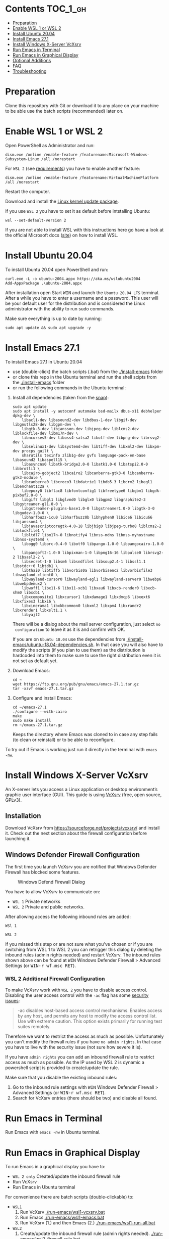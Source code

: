 * Emacs-WSL                                                        :noexport:

This guide shows you how to run Emacs with the Windows Subsystem for Linux WSL
(Version 1 and 2) on Windows 10 using Ubuntu 20.04 LTS as Linux distribution and
VcXsrv as X server to run Emacs in a graphical display.

#+caption: Graphical Emacs in Windows 10 with WSL
[[./img/emacs-wsl.png]]

* Contents                                                         :TOC_1_gh:
- [[#preparation][Preparation]]
- [[#enable-wsl-1-or-wsl-2][Enable WSL 1 or WSL 2]]
- [[#install-ubuntu-2004][Install Ubuntu 20.04]]
- [[#install-emacs-271][Install Emacs 27.1]]
- [[#install-windows-x-server-vcxsrv][Install Windows X-Server VcXsrv]]
- [[#run-emacs-in-terminal][Run Emacs in Terminal]]
- [[#run-emacs-in-graphical-display][Run Emacs in Graphical Display]]
- [[#optional-additions][Optional Additions]]
- [[#faq][FAQ]]
- [[#troubleshooting][Troubleshooting]]

* Preparation

Clone this repository with Git or download it to any place on your machine to be
able use the batch scripts (recommended) later on.

* Enable WSL 1 or WSL 2

Open PowerShell as Administrator and run:

#+BEGIN_SRC fundamental
  dism.exe /online /enable-feature /featurename:Microsoft-Windows-Subsystem-Linux /all /norestart
#+END_SRC

For ~WSL 2~ (see [[https://docs.microsoft.com/en-us/windows/wsl/install-win10#step-2---check-requirements-for-running-wsl-2][requirements]]) you have to enable another feature:

#+BEGIN_SRC fundamental
  dism.exe /online /enable-feature /featurename:VirtualMachinePlatform /all /norestart
#+END_SRC

Restart the computer.

Download and install the [[https://wslstorestorage.blob.core.windows.net/wslblob/wsl_update_x64.msi][Linux kernel update package]].

If you use ~WSL 2~ you have to set it as default before intstalling Ubuntu:

#+BEGIN_SRC fundamental
  wsl --set-default-version 2
#+END_SRC

If you are not able to install WSL with this instructions here go have a look
at the official Microsoft docs
([[https://docs.microsoft.com/en-us/windows/wsl/install-win10][site]]) on how
to install WSL.

* Install Ubuntu 20.04

To install Ubuntu 20.04 open PowerShell and run:

#+BEGIN_SRC text
  curl.exe -L -o ubuntu-2004.appx https://aka.ms/wslubuntu2004
  Add-AppxPackage .\ubuntu-2004.appx
#+END_SRC

After installation open Start @@html:<kbd>@@WIN@@html:</kbd>@@ and launch the
~Ubuntu 20.04 LTS~ terminal. After a while you have to enter a username and a
password. This user will be your default user for the distribution and is
considered the Linux administrator with the ability to run sudo commands.

Make sure everything is up to date by running:

#+BEGIN_SRC shell
  sudo apt update && sudo apt upgrade -y
#+END_SRC

* Install Emacs 27.1

To install Emacs 27.1 in Ubuntu 20.04

- use (double-click) the batch scripts (.bat) from the [[./install-emacs]] folder
- or clone this repo in the Ubuntu terminal and run the shell scipts from the
  [[./install-emacs]] folder
- or run the following commands in the Ubuntu terminal:


1. Install all dependencies (taken from the [[https://github.com/alexmurray/emacs-snap/blob/master/snapcraft.yaml][snap]]):
  #+BEGIN_SRC shell
    sudo apt update
    sudo apt install -y autoconf automake bsd-mailx dbus-x11 debhelper dpkg-dev \
        libacl1-dev libasound2-dev libdbus-1-dev libgif-dev libgnutls28-dev libgpm-dev \
        libgtk-3-dev libjansson-dev libjpeg-dev liblcms2-dev liblockfile-dev libm17n-dev \
        libncurses5-dev liboss4-salsa2 libotf-dev libpng-dev librsvg2-dev \
        libselinux1-dev libsystemd-dev libtiff-dev libxml2-dev libxpm-dev procps quilt \
        sharutils texinfo zlib1g-dev gvfs language-pack-en-base libasound2 libaspell15 \
        libasyncns0 libatk-bridge2.0-0 libatk1.0-0 libatspi2.0-0 libbrotli1 \
        libcairo-gobject2 libcairo2 libcanberra-gtk3-0 libcanberra-gtk3-module \
        libcanberra0 libcroco3 libdatrie1 libdb5.3 libdrm2 libegl1 libenchant1c2a \
        libepoxy0 libflac8 libfontconfig1 libfreetype6 libgbm1 libgdk-pixbuf2.0-0 \
        libgif7 libgl1 libglvnd0 libglx0 libgpm2 libgraphite2-3 libgstreamer-gl1.0-0 \
        libgstreamer-plugins-base1.0-0 libgstreamer1.0-0 libgtk-3-0 libgudev-1.0-0 \
        libharfbuzz-icu0 libharfbuzz0b libhyphen0 libice6 libicu66 libjansson4 \
        libjavascriptcoregtk-4.0-18 libjbig0 libjpeg-turbo8 liblcms2-2 liblockfile1 \
        libltdl7 libm17n-0 libnotify4 libnss-mdns libnss-myhostname libnss-systemd \
        libogg0 liborc-0.4-0 libotf0 libpango-1.0-0 libpangocairo-1.0-0 \
        libpangoft2-1.0-0 libpixman-1-0 libpng16-16 libpulse0 librsvg2-2 libsasl2-2 \
        libsecret-1-0 libsm6 libsndfile1 libsoup2.4-1 libssl1.1 libstdc++6 libtdb1 \
        libthai0 libtiff5 libvorbis0a libvorbisenc2 libvorbisfile3 libwayland-client0 \
        libwayland-cursor0 libwayland-egl1 libwayland-server0 libwebp6 libwebpdemux2 \
        libwoff1 libx11-6 libx11-xcb1 libxau6 libxcb-render0 libxcb-shm0 libxcb1 \
        libxcomposite1 libxcursor1 libxdamage1 libxdmcp6 libxext6 libxfixes3 libxi6 \
        libxinerama1 libxkbcommon0 libxml2 libxpm4 libxrandr2 libxrender1 libxslt1.1 \
        libyajl2
  #+END_SRC
  There will be a dialog about the mail server configuration, just select ~no
  configuration~ to leave it as it is and confirm with OK.

  If you are on ~Ubuntu 18.04~ use the dependencies from
   [[./install-emacs/ubuntu-18.04-dependencies.sh]]. In that case you will also have
   to modify the scripts (if you plan to use them) as the distribution is
   hardcoded into them to make sure to use the right distribution even it is not
   set as default yet.

2. Download Emacs:
  #+BEGIN_SRC shell
    cd ~
    wget https://ftp.gnu.org/pub/gnu/emacs/emacs-27.1.tar.gz
    tar -xzvf emacs-27.1.tar.gz
  #+END_SRC

3. Configure and install Emacs:
  #+BEGIN_SRC shell
    cd ~/emacs-27.1
    ./configure --with-cairo
    make
    sudo make install
    rm ~/emacs-27.1.tar.gz
  #+END_SRC
  Keeps the directory where Emacs was cloned to in case any step fails (to
  clean or reinstall) or to be able to reconfigure.

To try out if Emacs is working just run it directly in the terminal with ~emacs
-nw~.

* Install Windows X-Server VcXsrv

An X-server lets you access a Linux application or desktop environment’s graphic
user interface (GUI). This guide is using [[https://sourceforge.net/projects/vcxsrv/][VcXsrv]] (free, open source, GPLv3).

** Installation

Download VcXsrv from [[https://sourceforge.net/projects/vcxsrv/]] and install it.
Check out the next section about the firewall configuration before launching it.

** Windows Defender Firewall Configuration

The first time you launch VcXsrv you are notified that Windows Defender Firewall
has blocked some features.

#+caption: Windows Defend Firewall Dialog
[[./img/vcxsrv-windows-defender-firewall.png]]

You have to allow VcXsrv to communicate on:

- ~WSL 1~ Private networks
- ~WSL 2~ Private and public networks.

After allowing access the following inbound rules are added:

~WSl 1~

[[./img/vcxsrv-wsl1-firewall-inbound-rules.png]]

~WSL 2~

[[./img/vcxsrv-wsl2-firewall-inbound-rules.png]]

If you missed this step or are not sure what you've chosen or if you are
switching from WSL 1 to WSL 2 you can retrigger this dialog by deleting the
inbound rules (admin rights needed) and restart VcXsrv. The inbound rules shown
above can be found at @@html:<kbd>@@WIN@@html:</kbd>@@ Windows Defender Firewall
> Advanced Settings (or @@html:<kbd>@@WIN-r wf.msc RET@@html:</kbd>@@).

*** WSL 2 Additional Firewall Configuration

To make VcXsrv work with ~WSL 2~ you have to disable access control. Disabling the
user access control with the ~-ac~ flag has some [[https://www.xfree86.org/current/Xserver.1.html][security issues]]:

#+BEGIN_QUOTE
-ac disables host-based access control mechanisms. Enables access by any host,
and permits any host to modify the access control list. Use with extreme
caution. This option exists primarily for running test suites remotely.
#+END_QUOTE

Therefore we want to restrict the access as much as possible. Unfortunately you
can't modify the firewall rules if you have ~no admin rights~. In that case you
have to live with the security issue (not sure how severe it is).

If you have ~admin rights~ you can add an inbound firewall rule to restrict
access as much as possible. As the IP used by WSL 2 is dynamic a powershell
script is provided to create/update the rule.

Make sure that you disable the existing inbound rules:

1. Go to the inbound rule settings with @@html:<kbd>@@WIN@@html:</kbd>@@ Windows
   Defender Firewall > Advanced Settings (or @@html:<kbd>@@WIN-r wf.msc
   RET@@html:</kbd>@@).
2. Search for VcXsrv entries (there should be two) and disable all found.

* Run Emacs in Terminal

Run Emacs with ~emacs -nw~ in Ubuntu terminal.

* Run Emacs in Graphical Display

To run Emacs in a graphical display you have to:

- ~WSL 2 only~ Created/update the inbound firewall rule
- Run VcXsrv
- Run Emacs in Ubuntu terminal

For convenience there are batch scripts (double-clickable) to:

- ~WSL1~
  1. Run VcXsrv [[./run-emacs/wsl1-vcxsrv.bat]]
  2. Run Emacs [[./run-emacs/wsl1-emacs.bat]]
  3. Run VcXsrv (1.) and then Emacs (2.) [[./run-emacs/wsl1-run-all.bat]]

- ~WSL2~
  1. Create/update the inbound firewall rule (admin rights needed). [[./run-emacs/wsl2-firewall-rule.bat]]
  2. Run VcXsrv [[./run-emacs/wsl2-vcxsrv.bat]]
  3. Run Emacs [[./run-emacs/wsl2-emacs.bat]]
  4. Firewall rule (1.) and VcXsrv (2.) [[./run-emacs/wsl2-firewall-rule-vcxsrv.bat]]
  5. Firewall rule (1.), VcXsrv (2.) and Emacs (3.) [[./run-emacs/wsl2-run-all.bat]]

** ~WSL 2 only~ Create/update the Inbound Firewall Rule

As described in [[#wsl-2-additional-firewall-configuration][WSL 2 Additional Firewall Configuration]] we want to restrict the
access by adding a firewall rule. Make sure you have disabled the existing
VcXsrv firewall rules.

To create or update the inbound firewall rule you can use the batch script
[[./run-emacs/wsl2-firewall-rule.bat]]. If VcXsrv was running before the firewall
rules was updated it has to be restarted.

** Run VcXsrv

To run VcXsrv use the batch script provided or run the following commands in cmd
(if you haven't used the default installation path you have to adapt the
script/command):

- ~WSL 1~ [[./run-emacs/wsl1-vcxsrv.bat]]
  #+BEGIN_SRC bat
    start "" "C:\Program Files\VcXsrv\vcxsrv.exe" :0 -multiwindow -clipboard -wgl
  #+END_SRC
- ~WSL 2~ [[./run-emacs/wsl2-vcxsrv.bat]]
  #+BEGIN_SRC bat
    start "" "C:\Program Files\VcXsrv\vcxsrv.exe" :0 -multiwindow -clipboard -wgl -ac
  #+END_SRC
  If you are using the additional firewall rule make sure to create/update the
  rule before launching VcXsrv.

If VcXsrv is already running it will show an error message. In that case stop
VcXsrv to and run it again.

** Run Emacs

To run Emacs you can launch Ubuntu terminal and run the following commands or
use the batch script:

- ~WSL1~ [[./run-emacs/wsl1-emacs.bat]]
  #+BEGIN_SRC shell
    export DISPLAY=:0.0
    export LIBGL_ALWAYS_INDIRECT=1
    setsid emacs
  #+END_SRC
- ~WSL2~ [[./run-emacs/wsl2-emacs.bat]]
  #+BEGIN_SRC shell
    export DISPLAY=$(ip route | awk '/^default/{print $3; exit}'):0.0
    export LIBGL_ALWAYS_INDIRECT=1
    setsid emacs
  #+END_SRC

You can add the lines without ~setsid emacs~ to ~~/.bashrc~ and then just use
~setsid emacs~ to launch Emacs in the background.

* Optional Additions

** Change keyboard layout

If you want to change the keyboard layout used make sure ~x11-xkb-utils~ is
installed (~sudo apt install x11-xkb-utils~) and add for instance ~setxkbmap
-layout us~ to ~~/.bashrc~ to use the US keyboard layout

** Ssh key

Generate a new ED25519 SSH key pair:

#+BEGIN_SRC shell
  ssh-keygen -t ed25519 -C "email@example.com"
#+END_SRC

A dialog will ask you to:

- input a file path: use the suggested path by pressing ~Enter~
- enter a password: enter your password

To copy the generated ssh key into the clipboard use:

#+BEGIN_SRC shell
  clip.exe < ~/.ssh/id_ed25519.pub
#+END_SRC

** Use en_US Language

Bash on Ubuntu on Windows starts on the language defined in your Country or
Region settings (maybe this got changed, not 100 % sure). If you want to change
the default language to en_US you may need to run the following commands:

#+BEGIN_SRC shell
  sudo apt install -y language-pack-en language-pack-en-base manpages
  sudo locale-gen en_US.UTF-8
  sudo update-locale LANG=en_US.UTF8
#+END_SRC

** Mount network drives automatically

To do so the fstab file needs to be configured.

For instance to mount ~H:~ add this to "/etc/fstab" (the directory has to exist to
make this work, so in this case ~sudo mkdir /mnt/h~ is needed beforehand):

#+BEGIN_SRC text
  H: /mnt/h drvfs defaults 0 0
#+END_SRC

From now on that network drive is automatically mounted.

** Zsh and oh-my-zsh

If you want to use [[https://en.wikipedia.org/wiki/Z_shell][zsh]] and [[https://ohmyz.sh/][oh-my-zsh]]:

#+BEGIN_SRC shell
  sudo apt install zsh
  chsh -s $(which zsh)
  sh -c "$(curl -fsSL https://raw.githubusercontent.com/robbyrussell/oh-my-zsh/master/tools/install.sh)"
#+END_SRC

Restart WSL.

In some scripts you need to change bash to zsh to be able to use it when
emulating a terminal in Emacs.

* FAQ

** Where is the root folder located?

The root is accessible as ~\\wsl$~ in file explorer followed by the
distribution. You can show the current distribution name by running ~wsl -l -q~
in cmd.

** How to access Linux files from Windows?

Run ~explorer.exe .~ in WSL to open the Windows File Explorer at the current
location. The path will start with ~\\wsl$~ unless it is a mounted drive. In the
File Explorer the files and folders can be copied, moved and edited as usual
(see this blog [[https://devblogs.microsoft.com/commandline/whats-new-for-wsl-in-windows-10-version-1903/][post]]).

** How start WSL from File Explorer in the current folder?

To start WSL from Windows File Explorer just type ~wsl~ into the location input
box or hold down ~Shift~ while right-clicking and select ~Open Linux shell here~
from the context menu. If it's a network drive it has to be mounted else this
will not work.

#+caption: WSL from windows explorer
[[./img/wsl-from-windows-explorer.png]]

** What ways are there to run WSL?

See [[https://docs.microsoft.com/en-us/windows/wsl/wsl-config#ways-to-run-wsl]].

* Troubleshooting

Check out the Microsoft docs:

- [[https://docs.microsoft.com/en-us/windows/wsl/install-win10#troubleshooting-installation][WSL troubleshooting installation]]
- [[https://docs.microsoft.com/en-us/windows/wsl/troubleshooting#common-issues][WSL troubleshooting page]]

** The GUI is not loading/showing at all

Check your firewall settings.

